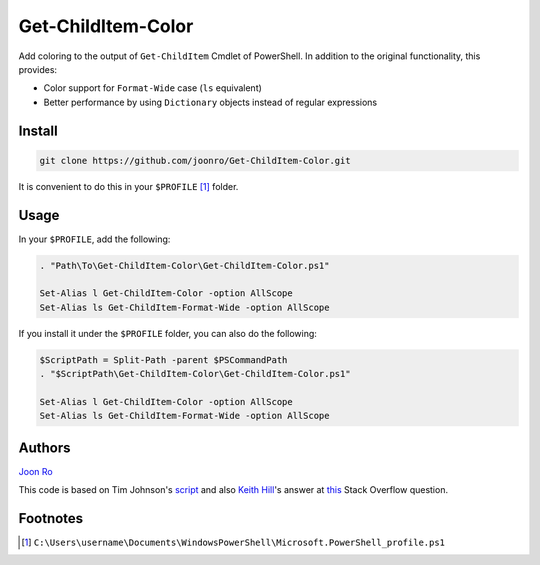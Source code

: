 .. highlight:: posh

===================
Get-ChildItem-Color
===================

Add coloring to the output of ``Get-ChildItem`` Cmdlet of PowerShell. In
addition to the original functionality, this provides:

* Color support for ``Format-Wide`` case (``ls`` equivalent) 
* Better performance by using ``Dictionary`` objects instead of regular
  expressions

Install
=======

.. code-block:: console

   git clone https://github.com/joonro/Get-ChildItem-Color.git

It is convenient to do this in your ``$PROFILE`` [1]_ folder.

Usage
=====

In your ``$PROFILE``, add the following:

.. code-block:: posh

   . "Path\To\Get-ChildItem-Color\Get-ChildItem-Color.ps1"

   Set-Alias l Get-ChildItem-Color -option AllScope
   Set-Alias ls Get-ChildItem-Format-Wide -option AllScope

If you install it under the ``$PROFILE`` folder, you can also do the following:

.. code-block:: posh

   $ScriptPath = Split-Path -parent $PSCommandPath
   . "$ScriptPath\Get-ChildItem-Color\Get-ChildItem-Color.ps1"
   
   Set-Alias l Get-ChildItem-Color -option AllScope
   Set-Alias ls Get-ChildItem-Format-Wide -option AllScope

Authors
=======

`Joon Ro <http://github.com/joonro>`_

This code is based on Tim Johnson's `script
<http://tasteofpowershell.blogspot.com/2009/02/get-childitem-dir-results-color-coded.html>`_ 
and also `Keith Hill
<http://stackoverflow.com/users/153982/keith-hill>`_'s answer at `this
<http://stackoverflow.com/questions/3420731/>`_ Stack Overflow question.

Footnotes
=========

.. [1] ``C:\Users\username\Documents\WindowsPowerShell\Microsoft.PowerShell_profile.ps1``
